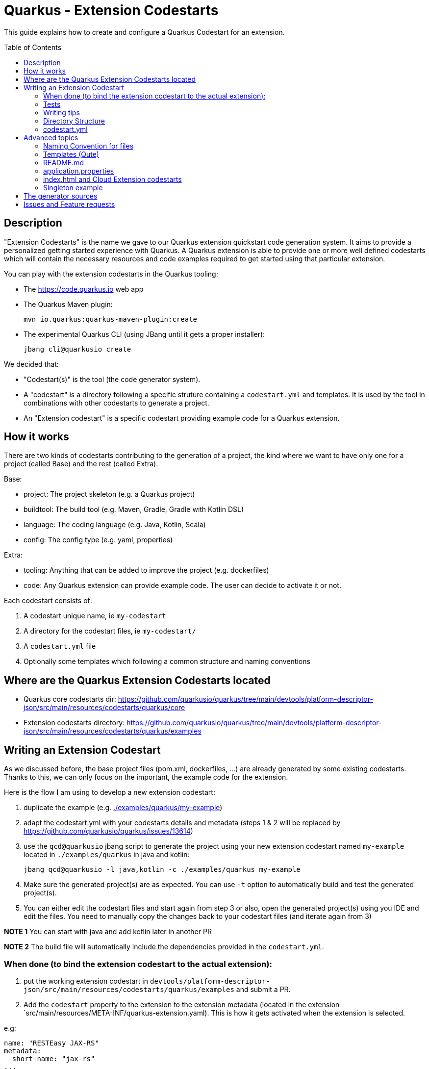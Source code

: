 Quarkus - Extension Codestarts
==============================
:toc: preamble
:toclevels: 3
:showtitle:

This guide explains how to create and configure a Quarkus Codestart for an extension.

== Description

"Extension Codestarts" is the name we gave to our Quarkus extension quickstart code generation system. It aims to provide a personalized getting started experience with Quarkus.
A Quarkus extension is able to provide one or more well defined codestarts which will contain the necessary resources and code examples required to get started using that particular extension.

You can play with the extension codestarts in the Quarkus tooling:

* The https://code.quarkus.io web app
* The Quarkus Maven plugin:
+
[source,bash]
----
mvn io.quarkus:quarkus-maven-plugin:create
----

* The experimental Quarkus CLI (using JBang until it gets a proper installer):
+
[source,bash]
----
jbang cli@quarkusio create
----

We decided that:

* "Codestart(s)" is the tool (the code generator system).
* A "codestart" is a directory following a specific struture containing a `codestart.yml` and templates. It is used by the tool in combinations with other codestarts to generate a project.
* An "Extension codestart" is a specific codestart providing example code for a Quarkus extension.

== How it works

There are two kinds of codestarts contributing to the generation of a project, the kind where we want to have only one for a project (called Base) and the rest (called Extra).

Base:

* project: The project skeleton (e.g. a Quarkus project)
* buildtool: The build tool (e.g. Maven, Gradle, Gradle with Kotlin DSL)
* language: The coding language (e.g. Java, Kotlin, Scala)
* config: The config type (e.g. yaml, properties)

Extra:

* tooling: Anything that can be added to improve the project (e.g. dockerfiles)
* code: Any Quarkus extension can provide example code. The user can decide to activate it or not.

Each codestart consists of:

. A codestart unique name, ie `my-codestart`
. A directory for the codestart files, ie `my-codestart/`
. A `codestart.yml` file
. Optionally some templates which following a common structure and naming conventions

== Where are the Quarkus Extension Codestarts located

* Quarkus core codestarts dir: https://github.com/quarkusio/quarkus/tree/main/devtools/platform-descriptor-json/src/main/resources/codestarts/quarkus/core
* Extension codestarts directory: https://github.com/quarkusio/quarkus/tree/main/devtools/platform-descriptor-json/src/main/resources/codestarts/quarkus/examples

== Writing an Extension Codestart

As we discussed before, the base project files (pom.xml, dockerfiles, ...) are already generated by some existing codestarts. Thanks to this, we can only focus on the important, the example code for the extension.

Here is the flow I am using to develop a new extension codestart:

. duplicate the example (e.g. link:./examples/quarkus/my-example[./examples/quarkus/my-example])
. adapt the codestart.yml with your codestarts details and metadata (steps 1 & 2 will be replaced by https://github.com/quarkusio/quarkus/issues/13614)
. use the `qcd@quarkusio` jbang script to generate the project using your new extension codestart named `my-example` located in `./examples/quarkus` in java and kotlin:
+
[source,bash]
----
jbang qcd@quarkusio -l java,kotlin -c ./examples/quarkus my-example
----

. Make sure the generated project(s) are as expected. You can use `-t` option to automatically build and test the generated project(s).
. You can either edit the codestart files and start again from step 3 or also, open the generated project(s) using you IDE and edit the files. You need to manually copy the changes back to your codestart files (and iterate again from 3)

*NOTE 1* You can start with java and add kotlin later in another PR

*NOTE 2* The build file will automatically include the dependencies provided in the `codestart.yml`.

=== When done (to bind the extension codestart to the actual extension):

. put the working extension codestart in `devtools/platform-descriptor-json/src/main/resources/codestarts/quarkus/examples` and submit a PR.
. Add the `codestart` property to the extension to the extension metadata (located in the extension `src/main/resources/META-INF/quarkus-extension.yaml).
This is how it gets activated when the extension is selected.

e.g:
[source,yaml]
----
name: "RESTEasy JAX-RS"
metadata:
  short-name: "jax-rs"
...
  codestart:
    name: "resteasy" # The codestart name or ref
    kind: "example" # Either "example" or "singleton-example"
    languages: # The list of implemented languages
      - "java"
      - "kotlin"
      - "scala"
    artifact: "io.quarkus:quarkus-platform-descriptor-json" # The artifact in which the codestart is located
----

*NOTE* Using "io.quarkus:quarkus-platform-descriptor-json" as artifact is temporary, extension codestarts will soon live alongside the extension.

=== Tests

* We already have tests making sure we can create and build apps with all extension codestarts together with each build tools and languages:
+
https://github.com/quarkusio/quarkus/blob/main/integration-tests/devtools/src/test/java/io/quarkus/devtools/codestarts/quarkus/QuarkusCodestartRunIT.java#L74-L90
* We have specific tests making sure the generation is working as expected (we will split it soon, you may create another class for your codestart):
+
https://github.com/quarkusio/quarkus/blob/main/integration-tests/devtools/src/test/java/io/quarkus/devtools/codestarts/quarkus/QuarkusCodestartGenerationTest.java

=== Writing tips

* Your extension codestart must/should be independent of buildtool and dockerfiles
* Extension codestarts should be able to work alongside each other without interference
* Make sure your class names are unique accross all extension codestarts.
* Use `org.acme` as package name, and `org.acme.[something]` if it has more than one class.
* Use the path `/[unique-name]-...` for your REST paths
* If they are not adding learning value, don't provide tests
* Write the config in `src/main/resources/application.yml`.
+
It is going to be merged with the other codestarts config and automatically converted to the selected config type (yaml or properties).
* You can start with java and add kotlin later in another PR
* If the extension codestart is a bad citizen and may have some compatibility issues, make it a `singleton-example`
* Ping me @ia3andy on https://quarkusio.zulipchat.com/

=== Directory Structure

*NOTE* `codestart.yml` is the only required file.

* `codestart.yml` must be at the root of the codestart
* `./base` contains all the files that will be processed
* `./[java/kotlin/scala]` contains all the files that will be processed if the specified language has been selected (overriding base)

=== codestart.yml

codestart.yml:
[source,yaml]
----
name: resteasy-example // the codestart unique name
ref: resteasy // the codestart reference (the name is used if not set)
type: code // the type of codestart (other types are used for other project files)
tags: example // indicate that this is optional example code
metadata: // metadata for this example to describe it outside (also available as data in the qute templates)
  title: RESTEasy JAX-RS example
  description: Rest is easy peasy with this Hello World RESTEasy resource.
  related-guide-section: https://quarkus.io/guides/getting-started#the-jax-rs-resources
language:
  base: //  most of the time, only base is needed (we may also define java, kotlin, scala overrides)
    dependencies:
      - io.quarkus:quarkus-resteasy // You need to specify the dependencies to add (even if it's the one attached)
    test-dependencies:
      - io.rest-assured:rest-assured // And maybe test dependencies?
----

== Advanced topics

=== Naming Convention for files

* `.tpl.qute` will be processed with Qute and can use data (`.tpl.qute` will be removed from the output file name).
* some files have a specific processing (`readme.md`, `src/test/resources/application.yml`, `src/main/resources/META-INF/resources/index.html`)
* other files are copied.

=== Templates (Qute)

Codestarts may use Qute templates `MyClass.tpl.qute.java` for dynamic rendering.

Those templates are able to use data which contains:

* The `data` of the codestart to generate (specified in the `codestart.yml`)
* A merge of the `shared-data` from the all the codestarts used to generate the project
* The user input
* Some dynamically generated data (e.g. `dependencies` and `test-dependencies`)

=== README.md

You may add a `README.md` or `README.tpl.qute.md` in the `base` directory, it will be appended to the others.
So just add the info relative to your extension codestart.

base/readme.tpl.qute.md
[source,html]
----
{#include readme-header /}

[Optionally, Here you may add information about how to use the example, settings, ...]
----

NOTE: The `{#include readme-header /}` will use a template located in the Quarkus project codestart which displays standard info from the `codestart.yml` metadata.

=== application.properties

As a convention, you should always provide the Quarkus configuration as a yaml file (`src/test/resources/application.yml`).

It is going to be:

* merged with the other extension codestarts configs
* automatically converted to the selected config type (yaml or properties) at generation time depending on the selected extensions

=== index.html and Cloud Extension codestarts

Extension codestarts may provide a snippet for the generated index.html by adding this file:

base/src/main/resources/META-INF/resources/index.entry.qute.html:
[source,html]
----
{#include index-entry /}
----

NOTE: The `{#include index-entry /}` will use a template located in the Quarkus project codestart which displays standard info from the `codestart.yml` metadata.


=== Singleton example

If the extension codestart is a bad citizen and may have some compatibility issues, make it a `singleton-example`.

This is a big constraint and should be done as a last resort:

* The extension can't be selected with another singleton extension if examples are activated
* When selected, it will automatically disable all other examples

To make it a singleton:

* Put it in this directory: https://github.com/quarkusio/quarkus/tree/main/devtools/platform-descriptor-json/src/main/resources/codestarts/quarkus/singleton-examples
* Add `singleton-example` in the tags:
+
codestart.yml
[source,yaml]
----
...
tags:
  - example
  - singleton-example
...
----

== The generator sources

* Codestart generator: https://github.com/quarkusio/quarkus/tree/main/independent-projects/tools/codestarts
* Quarkus implementation of the Codestart generator: https://github.com/quarkusio/quarkus/tree/main/independent-projects/tools/devtools-common/src/main/java/io/quarkus/devtools/codestarts/quarkus

== Issues and Feature requests

https://github.com/quarkusio/quarkus/labels/area%2Fcodestarts
